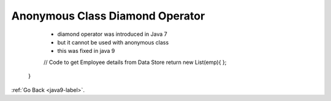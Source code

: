 .. _java9-anonymous-class-diamond-operator:

Anonymous Class Diamond Operator
==================================

    - diamond operator was introduced in Java 7
    - but it cannot be used with anonymous class
    - this was fixed in java 9

    .. code-block:: python
        :linenos:

        public List getEmployee(String empid){
    ​       // Code to get Employee details from Data Store
    ​        return new List(emp){ };
 ​      }

:ref:`Go Back <java9-label>`.